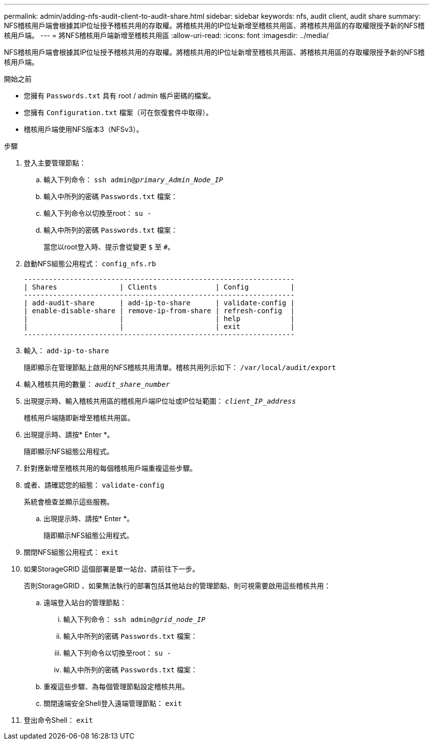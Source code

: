 ---
permalink: admin/adding-nfs-audit-client-to-audit-share.html 
sidebar: sidebar 
keywords: nfs, audit client, audit share 
summary: NFS稽核用戶端會根據其IP位址授予稽核共用的存取權。將稽核共用的IP位址新增至稽核共用區、將稽核共用區的存取權限授予新的NFS稽核用戶端。 
---
= 將NFS稽核用戶端新增至稽核共用區
:allow-uri-read: 
:icons: font
:imagesdir: ../media/


[role="lead"]
NFS稽核用戶端會根據其IP位址授予稽核共用的存取權。將稽核共用的IP位址新增至稽核共用區、將稽核共用區的存取權限授予新的NFS稽核用戶端。

.開始之前
* 您擁有 `Passwords.txt` 具有 root / admin 帳戶密碼的檔案。
* 您擁有 `Configuration.txt` 檔案（可在恢復套件中取得）。
* 稽核用戶端使用NFS版本3（NFSv3）。


.步驟
. 登入主要管理節點：
+
.. 輸入下列命令： `ssh admin@_primary_Admin_Node_IP_`
.. 輸入中所列的密碼 `Passwords.txt` 檔案：
.. 輸入下列命令以切換至root： `su -`
.. 輸入中所列的密碼 `Passwords.txt` 檔案：
+
當您以root登入時、提示會從變更 `$` 至 `#`。



. 啟動NFS組態公用程式： `config_nfs.rb`
+
[listing]
----

-----------------------------------------------------------------
| Shares               | Clients              | Config          |
-----------------------------------------------------------------
| add-audit-share      | add-ip-to-share      | validate-config |
| enable-disable-share | remove-ip-from-share | refresh-config  |
|                      |                      | help            |
|                      |                      | exit            |
-----------------------------------------------------------------
----
. 輸入： `add-ip-to-share`
+
隨即顯示在管理節點上啟用的NFS稽核共用清單。稽核共用列示如下： `/var/local/audit/export`

. 輸入稽核共用的數量： `_audit_share_number_`
. 出現提示時、輸入稽核共用區的稽核用戶端IP位址或IP位址範圍： `_client_IP_address_`
+
稽核用戶端隨即新增至稽核共用區。

. 出現提示時、請按* Enter *。
+
隨即顯示NFS組態公用程式。

. 針對應新增至稽核共用的每個稽核用戶端重複這些步驟。
. 或者、請確認您的組態： `validate-config`
+
系統會檢查並顯示這些服務。

+
.. 出現提示時、請按* Enter *。
+
隨即顯示NFS組態公用程式。



. 關閉NFS組態公用程式： `exit`
. 如果StorageGRID 這個部署是單一站台、請前往下一步。
+
否則StorageGRID 、如果無法執行的部署包括其他站台的管理節點、則可視需要啟用這些稽核共用：

+
.. 遠端登入站台的管理節點：
+
... 輸入下列命令： `ssh admin@_grid_node_IP_`
... 輸入中所列的密碼 `Passwords.txt` 檔案：
... 輸入下列命令以切換至root： `su -`
... 輸入中所列的密碼 `Passwords.txt` 檔案：


.. 重複這些步驟、為每個管理節點設定稽核共用。
.. 關閉遠端安全Shell登入遠端管理節點： `exit`


. 登出命令Shell： `exit`

